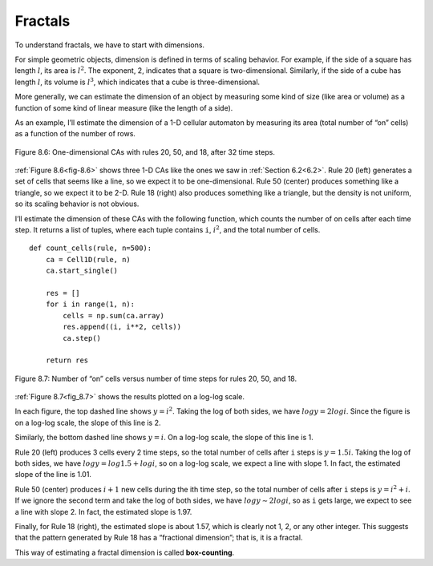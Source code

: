 Fractals
--------

.. _8.6:

.. _fig-8.6:

To understand fractals, we have to start with dimensions.


For simple geometric objects, dimension is defined in terms of scaling behavior. For example, if the side of a square has length :math:`l`, its area is :math:`l^2`. The exponent, 2, indicates that a square is two-dimensional. Similarly, if the side of a cube has length :math:`l`, its volume is :math:`l^3`, which indicates that a cube is three-dimensional.

More generally, we can estimate the dimension of an object by measuring some kind of size (like area or volume) as a function of some kind of linear measure (like the length of a side).

As an example, I’ll estimate the dimension of a 1-D cellular automaton by measuring its area (total number of “on” cells) as a function of the number of rows.

.. figure:: Figures/figure_8.6.png
    :align: center
    :alt: "Figure 8.6: One-dimensional CAs with rules 20, 50, and 18, after 32 time steps."

    Figure 8.6: One-dimensional CAs with rules 20, 50, and 18, after 32 time steps.

:ref:`Figure 8.6<fig-8.6>` shows three 1-D CAs like the ones we saw in :ref:`Section 6.2<6.2>`. Rule 20 (left) generates a set of cells that seems like a line, so we expect it to be one-dimensional. Rule 50 (center) produces something like a triangle, so we expect it to be 2-D. Rule 18 (right) also produces something like a triangle, but the density is not uniform, so its scaling behavior is not obvious.

I’ll estimate the dimension of these CAs with the following function, which counts the number of on cells after each time step. It returns a list of tuples, where each tuple contains ``i``, :math:`i^2`, and the total number of cells.


.. _fig_8.7:

::

    def count_cells(rule, n=500):
        ca = Cell1D(rule, n)
        ca.start_single()

        res = []
        for i in range(1, n):
            cells = np.sum(ca.array)
            res.append((i, i**2, cells))
            ca.step()

        return res

.. figure:: Figures/figure_8.7.png
    :align: center
    :alt: "Figure 8.7: Number of “on” cells versus number of time steps for rules 20, 50, and 18."

    Figure 8.7: Number of “on” cells versus number of time steps for rules 20, 50, and 18.

:ref:`Figure 8.7<fig_8.7>` shows the results plotted on a log-log scale.

In each figure, the top dashed line shows :math:`y = i^2`. Taking the log of both sides, we have :math:`log y = 2 log i`. Since the figure is on a log-log scale, the slope of this line is 2.

Similarly, the bottom dashed line shows :math:`y = i`. On a log-log scale, the slope of this line is 1.

Rule 20 (left) produces 3 cells every 2 time steps, so the total number of cells after ``i`` steps is :math:`y = 1.5 i`. Taking the log of both sides, we have :math:`log y = log 1.5 + log i`, so on a log-log scale, we expect a line with slope 1. In fact, the estimated slope of the line is 1.01.

Rule 50 (center) produces :math:`i+1` new cells during the ith time step, so the total number of cells after ``i`` steps is :math:`y = i^2 + i`. If we ignore the second term and take the log of both sides, we have :math:`log y ∼ 2 log i`, so as ``i`` gets large, we expect to see a line with slope 2. In fact, the estimated slope is 1.97.

Finally, for Rule 18 (right), the estimated slope is about 1.57, which is clearly not 1, 2, or any other integer. This suggests that the pattern generated by Rule 18 has a “fractional dimension”; that is, it is a fractal.

This way of estimating a fractal dimension is called **box-counting**.

.. fillintheblank:: q_8.6.1
    :casei:
    
    The estimated slope of rule 20 is |Blank|, the estimated slope of rule 50 is |Blank|, and the estimated slope of rule 18 is |Blank|.

    - :1.01: Correct!
      :1.97: Look again at what rule's slope you are looking.
      :1.57: Close, but this is not the slope for this rule.
      :x: Incorrect, please try again.

    - :1.97: Correct!
      :1.57: Close, but this is not the slope for this rule.
      :1.01: This is incorrect sorry, please pay attention to what rule the blank is for. 
      :x: Incorrect, please try again.

    - :1.57: Correct!
      :1.01: This is incorrect sorry, please pay attention to what rule the blank is for. 
      :1.97: Look again at what rule's slope you are looking.
      :x: Incorrect, please try again.